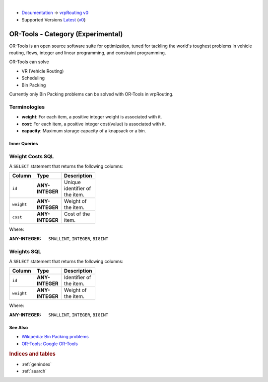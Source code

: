 ..
   ****************************************************************************
    vrpRouting Manual
    Copyright(c) vrpRouting Contributors

    This documentation is licensed under a Creative Commons Attribution-Share
    Alike 3.0 License: https://creativecommons.org/licenses/by-sa/3.0/
   ****************************************************************************

|

* `Documentation <https://vrp.pgrouting.org/>`__ → `vrpRouting v0 <https://vrp.pgrouting.org/v0>`__
* Supported Versions
  `Latest <https://vrp.pgrouting.org/latest/en/vroom-category.html>`__
  (`v0 <https://vrp.pgrouting.org/v0/en/vroom-category.html>`__)


OR-Tools - Category (Experimental)
===============================================================================


OR-Tools is an open source software suite for optimization, tuned for tackling
the world's toughest problems in vehicle routing, flows, integer and linear
programming, and constraint programming.

OR-Tools can solve

- VR (Vehicle Routing)
- Scheduling
- Bin Packing

Currently only Bin Packing problems can be solved with OR-Tools in vrpRouting.

Terminologies
...............................................................................

- **weight**: For each item, a positive integer weight is associated with it.
- **cost**: For each item, a positive integer cost(value) is associated with it.
- **capacity**: Maximum storage capacity of a knapsack or a bin.

Inner Queries
-------------------------------------------------------------------------------

Weight Costs SQL
...............................................................................

A ``SELECT`` statement that returns the following columns:

.. weight_costs_start

.. list-table::
   :width: 81
   :widths: 14 14 44
   :header-rows: 1

   * - Column
     - Type
     - Description
   * - ``id``
     - **ANY-INTEGER**
     - Unique identifier of the item.
   * - ``weight``
     - **ANY-INTEGER**
     - Weight of the item.
   * - ``cost``
     - **ANY-INTEGER**
     - Cost of the item.

Where:

:ANY-INTEGER: ``SMALLINT``, ``INTEGER``, ``BIGINT``

.. weight_costs_end

Weights SQL
...............................................................................

.. weights_start

A ``SELECT`` statement that returns the following columns:

.. list-table::
   :width: 81
   :widths: 14 14 44
   :header-rows: 1

   * - Column
     - Type
     - Description
   * - ``id``
     - **ANY-INTEGER**
     - Identifier of the item.
   * - ``weight``
     - **ANY-INTEGER**
     - Weight of the item.

Where:

:ANY-INTEGER: ``SMALLINT``, ``INTEGER``, ``BIGINT``

.. weights_end

See Also
-------------------------------------------------------------------------------

.. see_also_start

* `Wikipedia: Bin Packing problems <https://en.wikipedia.org/wiki/Bin_packing_problem>`__
* `OR-Tools: Google OR-Tools <https://developers.google.com/optimization>`__

.. see_also_end

.. rubric:: Indices and tables

* :ref:`genindex`
* :ref:`search`

